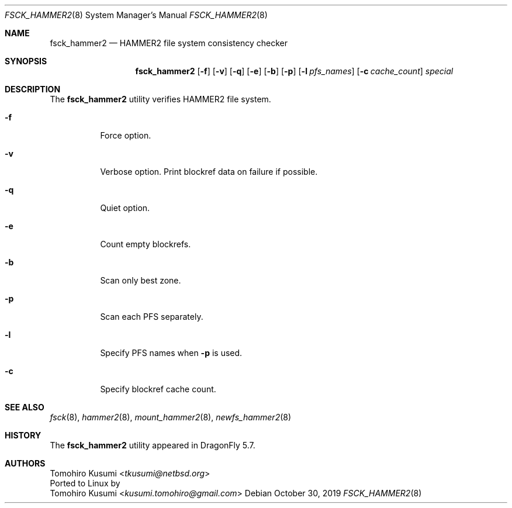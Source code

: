 .\" Copyright (c) 2019 Tomohiro Kusumi <tkusumi@netbsd.org>
.\" Copyright (c) 2019 The DragonFly Project
.\" All rights reserved.
.\"
.\" This code is derived from software contributed to The DragonFly Project
.\" by Matthew Dillon <dillon@backplane.com>
.\"
.\" Redistribution and use in source and binary forms, with or without
.\" modification, are permitted provided that the following conditions
.\" are met:
.\"
.\" 1. Redistributions of source code must retain the above copyright
.\"    notice, this list of conditions and the following disclaimer.
.\" 2. Redistributions in binary form must reproduce the above copyright
.\"    notice, this list of conditions and the following disclaimer in
.\"    the documentation and/or other materials provided with the
.\"    distribution.
.\" 3. Neither the name of The DragonFly Project nor the names of its
.\"    contributors may be used to endorse or promote products derived
.\"    from this software without specific, prior written permission.
.\"
.\" THIS SOFTWARE IS PROVIDED BY THE COPYRIGHT HOLDERS AND CONTRIBUTORS
.\" ``AS IS'' AND ANY EXPRESS OR IMPLIED WARRANTIES, INCLUDING, BUT NOT
.\" LIMITED TO, THE IMPLIED WARRANTIES OF MERCHANTABILITY AND FITNESS
.\" FOR A PARTICULAR PURPOSE ARE DISCLAIMED.  IN NO EVENT SHALL THE
.\" COPYRIGHT HOLDERS OR CONTRIBUTORS BE LIABLE FOR ANY DIRECT, INDIRECT,
.\" INCIDENTAL, SPECIAL, EXEMPLARY OR CONSEQUENTIAL DAMAGES (INCLUDING,
.\" BUT NOT LIMITED TO, PROCUREMENT OF SUBSTITUTE GOODS OR SERVICES;
.\" LOSS OF USE, DATA, OR PROFITS; OR BUSINESS INTERRUPTION) HOWEVER CAUSED
.\" AND ON ANY THEORY OF LIABILITY, WHETHER IN CONTRACT, STRICT LIABILITY,
.\" OR TORT (INCLUDING NEGLIGENCE OR OTHERWISE) ARISING IN ANY WAY OUT
.\" OF THE USE OF THIS SOFTWARE, EVEN IF ADVISED OF THE POSSIBILITY OF
.\" SUCH DAMAGE.
.\"
.Dd October 30, 2019
.Dt FSCK_HAMMER2 8
.Os
.Sh NAME
.Nm fsck_hammer2
.Nd HAMMER2 file system consistency checker
.Sh SYNOPSIS
.Nm
.Op Fl f
.Op Fl v
.Op Fl q
.Op Fl e
.Op Fl b
.Op Fl p
.Op Fl l Ar pfs_names
.Op Fl c Ar cache_count
.Ar special
.Sh DESCRIPTION
The
.Nm
utility verifies
.Tn HAMMER2
file system.
.Bl -tag -width indent
.It Fl f
Force option.
.It Fl v
Verbose option.
Print blockref data on failure if possible.
.It Fl q
Quiet option.
.It Fl e
Count empty blockrefs.
.It Fl b
Scan only best zone.
.It Fl p
Scan each PFS separately.
.It Fl l
Specify PFS names when
.Fl p
is used.
.It Fl c
Specify blockref cache count.
.El
.Sh SEE ALSO
.Xr fsck 8 ,
.Xr hammer2 8 ,
.Xr mount_hammer2 8 ,
.Xr newfs_hammer2 8
.Sh HISTORY
The
.Nm
utility appeared in
.Dx 5.7 .
.Sh AUTHORS
.An Tomohiro Kusumi Aq Mt tkusumi@netbsd.org
.br
Ported to Linux by
.An Tomohiro Kusumi Aq Mt kusumi.tomohiro@gmail.com

